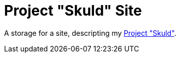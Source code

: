= Project "Skuld" Site =

A storage for a site, descripting my https://github.com/GrindelfP/project-skuld[Project "Skuld"].
